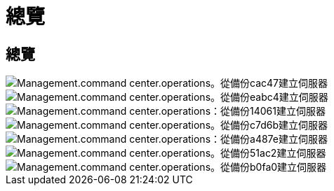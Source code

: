 = 總覽
:allow-uri-read: 




== 總覽

image::Management.command_center.operations.create_server_from_backup-cac47.png[Management.command center.operations。從備份cac47建立伺服器]

image::Management.command_center.operations.create_server_from_backup-eabc4.png[Management.command center.operations。從備份eabc4建立伺服器]

image::Management.command_center.operations.create_server_from_backup-14061.png[Management.command center.operations：從備份14061建立伺服器]

image::Management.command_center.operations.create_server_from_backup-c7d6b.png[Management.command center.operations。從備份c7d6b建立伺服器]

image::Management.command_center.operations.create_server_from_backup-a487e.png[Management.command center.operations：從備份a487e建立伺服器]

image::Management.command_center.operations.create_server_from_backup-51ac2.png[Management.command center.operations。從備份51ac2建立伺服器]

image::Management.command_center.operations.create_server_from_backup-b0fa0.png[Management.command center.operations。從備份b0fa0建立伺服器]
